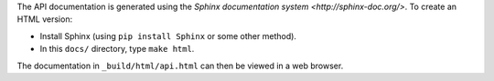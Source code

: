 The API documentation is generated using the `Sphinx documentation
system <http://sphinx-doc.org/>`. To create an HTML version:

* Install Sphinx (using ``pip install Sphinx`` or some other method).

* In this ``docs/`` directory, type ``make html``.

The documentation in ``_build/html/api.html`` can then be viewed in a
web browser.
